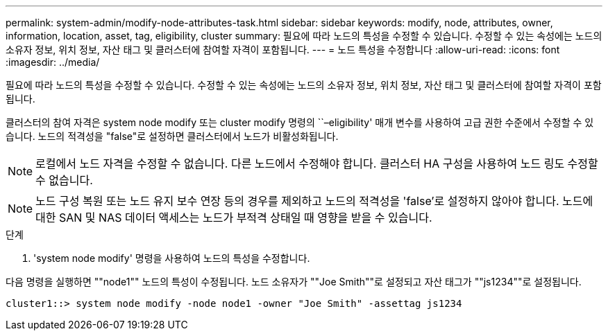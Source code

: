 ---
permalink: system-admin/modify-node-attributes-task.html 
sidebar: sidebar 
keywords: modify, node, attributes, owner, information, location, asset, tag, eligibility, cluster 
summary: 필요에 따라 노드의 특성을 수정할 수 있습니다. 수정할 수 있는 속성에는 노드의 소유자 정보, 위치 정보, 자산 태그 및 클러스터에 참여할 자격이 포함됩니다. 
---
= 노드 특성을 수정합니다
:allow-uri-read: 
:icons: font
:imagesdir: ../media/


[role="lead"]
필요에 따라 노드의 특성을 수정할 수 있습니다. 수정할 수 있는 속성에는 노드의 소유자 정보, 위치 정보, 자산 태그 및 클러스터에 참여할 자격이 포함됩니다.

클러스터의 참여 자격은 system node modify 또는 cluster modify 명령의 ``–eligibility' 매개 변수를 사용하여 고급 권한 수준에서 수정할 수 있습니다. 노드의 적격성을 "false"로 설정하면 클러스터에서 노드가 비활성화됩니다.

[NOTE]
====
로컬에서 노드 자격을 수정할 수 없습니다. 다른 노드에서 수정해야 합니다. 클러스터 HA 구성을 사용하여 노드 링도 수정할 수 없습니다.

====
[NOTE]
====
노드 구성 복원 또는 노드 유지 보수 연장 등의 경우를 제외하고 노드의 적격성을 'false'로 설정하지 않아야 합니다. 노드에 대한 SAN 및 NAS 데이터 액세스는 노드가 부적격 상태일 때 영향을 받을 수 있습니다.

====
.단계
. 'system node modify' 명령을 사용하여 노드의 특성을 수정합니다.


다음 명령을 실행하면 ""node1"" 노드의 특성이 수정됩니다. 노드 소유자가 ""Joe Smith""로 설정되고 자산 태그가 ""js1234""로 설정됩니다.

[listing]
----
cluster1::> system node modify -node node1 -owner "Joe Smith" -assettag js1234
----